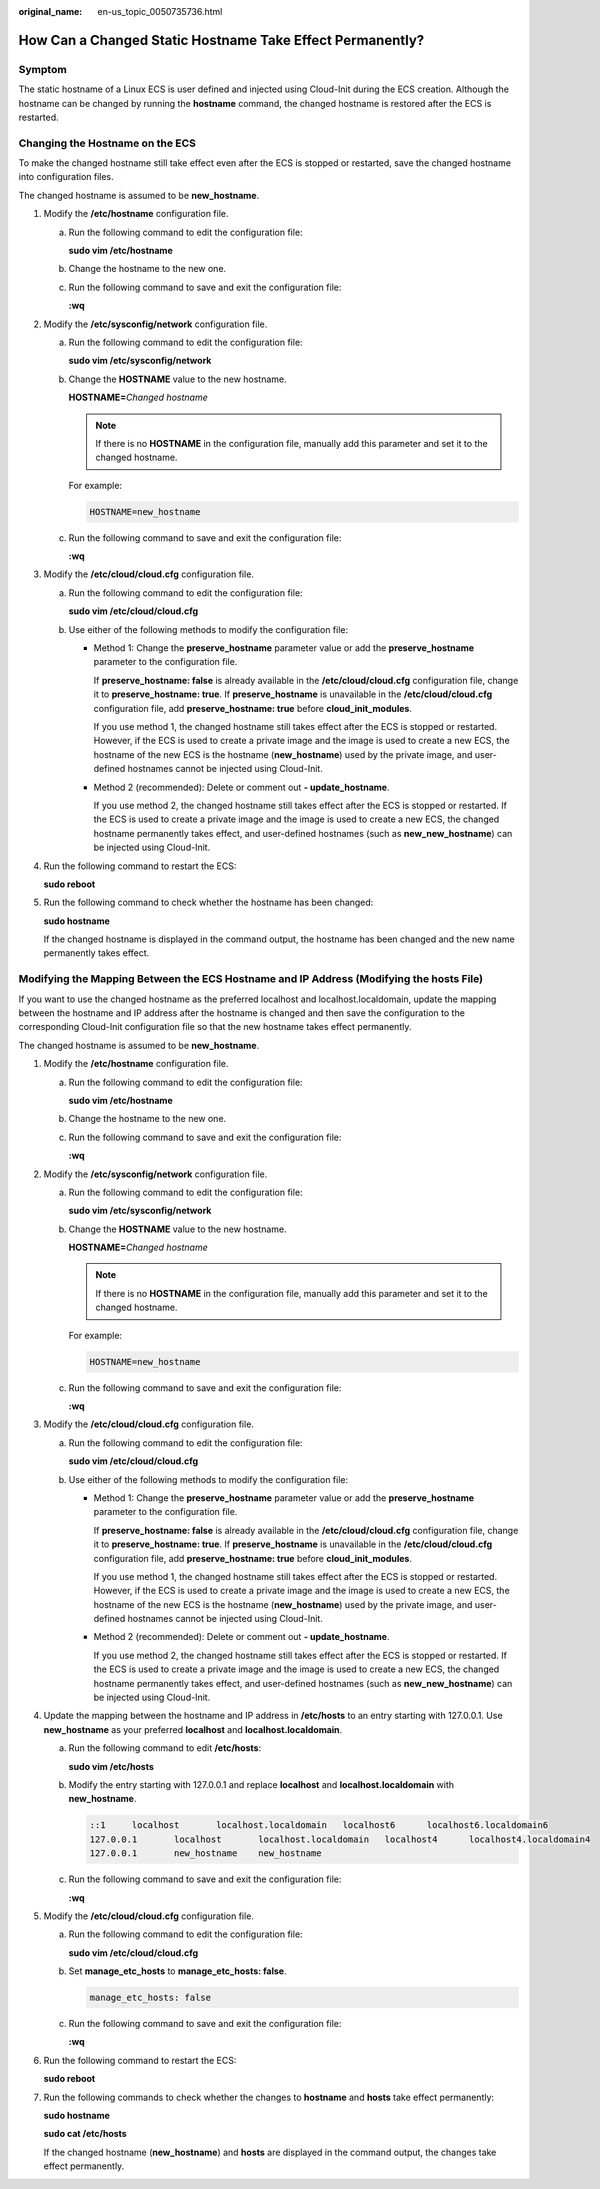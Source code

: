 :original_name: en-us_topic_0050735736.html

.. _en-us_topic_0050735736:

How Can a Changed Static Hostname Take Effect Permanently?
==========================================================

Symptom
-------

The static hostname of a Linux ECS is user defined and injected using Cloud-Init during the ECS creation. Although the hostname can be changed by running the **hostname** command, the changed hostname is restored after the ECS is restarted.

Changing the Hostname on the ECS
--------------------------------

To make the changed hostname still take effect even after the ECS is stopped or restarted, save the changed hostname into configuration files.

The changed hostname is assumed to be **new_hostname**.

#. Modify the **/etc/hostname** configuration file.

   a. Run the following command to edit the configuration file:

      **sudo vim /etc/hostname**

   b. Change the hostname to the new one.

   c. Run the following command to save and exit the configuration file:

      **:wq**

#. Modify the **/etc/sysconfig/network** configuration file.

   a. Run the following command to edit the configuration file:

      **sudo vim /etc/sysconfig/network**

   b. Change the **HOSTNAME** value to the new hostname.

      **HOSTNAME=**\ *Changed hostname*

      .. note::

         If there is no **HOSTNAME** in the configuration file, manually add this parameter and set it to the changed hostname.

      For example:

      .. code-block::

         HOSTNAME=new_hostname

   c. Run the following command to save and exit the configuration file:

      **:wq**

#. Modify the **/etc/cloud/cloud.cfg** configuration file.

   a. Run the following command to edit the configuration file:

      **sudo vim /etc/cloud/cloud.cfg**

   b. Use either of the following methods to modify the configuration file:

      -  Method 1: Change the **preserve_hostname** parameter value or add the **preserve_hostname** parameter to the configuration file.

         If **preserve_hostname: false** is already available in the **/etc/cloud/cloud.cfg** configuration file, change it to **preserve_hostname: true**. If **preserve_hostname** is unavailable in the **/etc/cloud/cloud.cfg** configuration file, add **preserve_hostname: true** before **cloud_init_modules**.

         If you use method 1, the changed hostname still takes effect after the ECS is stopped or restarted. However, if the ECS is used to create a private image and the image is used to create a new ECS, the hostname of the new ECS is the hostname (**new_hostname**) used by the private image, and user-defined hostnames cannot be injected using Cloud-Init.

      -  Method 2 (recommended): Delete or comment out **- update_hostname**.

         If you use method 2, the changed hostname still takes effect after the ECS is stopped or restarted. If the ECS is used to create a private image and the image is used to create a new ECS, the changed hostname permanently takes effect, and user-defined hostnames (such as **new_new_hostname**) can be injected using Cloud-Init.

4. Run the following command to restart the ECS:

   **sudo reboot**

5. Run the following command to check whether the hostname has been changed:

   **sudo hostname**

   If the changed hostname is displayed in the command output, the hostname has been changed and the new name permanently takes effect.

Modifying the Mapping Between the ECS Hostname and IP Address (Modifying the hosts File)
----------------------------------------------------------------------------------------

If you want to use the changed hostname as the preferred localhost and localhost.localdomain, update the mapping between the hostname and IP address after the hostname is changed and then save the configuration to the corresponding Cloud-Init configuration file so that the new hostname takes effect permanently.

The changed hostname is assumed to be **new_hostname**.

#. Modify the **/etc/hostname** configuration file.

   a. Run the following command to edit the configuration file:

      **sudo vim /etc/hostname**

   b. Change the hostname to the new one.

   c. Run the following command to save and exit the configuration file:

      **:wq**

#. Modify the **/etc/sysconfig/network** configuration file.

   a. Run the following command to edit the configuration file:

      **sudo vim /etc/sysconfig/network**

   b. Change the **HOSTNAME** value to the new hostname.

      **HOSTNAME=**\ *Changed hostname*

      .. note::

         If there is no **HOSTNAME** in the configuration file, manually add this parameter and set it to the changed hostname.

      For example:

      .. code-block::

         HOSTNAME=new_hostname

   c. Run the following command to save and exit the configuration file:

      **:wq**

#. Modify the **/etc/cloud/cloud.cfg** configuration file.

   a. Run the following command to edit the configuration file:

      **sudo vim /etc/cloud/cloud.cfg**

   b. Use either of the following methods to modify the configuration file:

      -  Method 1: Change the **preserve_hostname** parameter value or add the **preserve_hostname** parameter to the configuration file.

         If **preserve_hostname: false** is already available in the **/etc/cloud/cloud.cfg** configuration file, change it to **preserve_hostname: true**. If **preserve_hostname** is unavailable in the **/etc/cloud/cloud.cfg** configuration file, add **preserve_hostname: true** before **cloud_init_modules**.

         If you use method 1, the changed hostname still takes effect after the ECS is stopped or restarted. However, if the ECS is used to create a private image and the image is used to create a new ECS, the hostname of the new ECS is the hostname (**new_hostname**) used by the private image, and user-defined hostnames cannot be injected using Cloud-Init.

      -  Method 2 (recommended): Delete or comment out **- update_hostname**.

         If you use method 2, the changed hostname still takes effect after the ECS is stopped or restarted. If the ECS is used to create a private image and the image is used to create a new ECS, the changed hostname permanently takes effect, and user-defined hostnames (such as **new_new_hostname**) can be injected using Cloud-Init.

4. Update the mapping between the hostname and IP address in **/etc/hosts** to an entry starting with 127.0.0.1. Use **new_hostname** as your preferred **localhost** and **localhost.localdomain**.

   a. Run the following command to edit **/etc/hosts**:

      **sudo vim /etc/hosts**

   b. Modify the entry starting with 127.0.0.1 and replace **localhost** and **localhost.localdomain** with **new_hostname**.

      .. code-block::

         ::1     localhost       localhost.localdomain   localhost6      localhost6.localdomain6
         127.0.0.1       localhost       localhost.localdomain   localhost4      localhost4.localdomain4
         127.0.0.1       new_hostname    new_hostname

   c. Run the following command to save and exit the configuration file:

      **:wq**

5. Modify the **/etc/cloud/cloud.cfg** configuration file.

   a. Run the following command to edit the configuration file:

      **sudo vim /etc/cloud/cloud.cfg**

   b. Set **manage_etc_hosts** to **manage_etc_hosts: false**.

      .. code-block::

         manage_etc_hosts: false

   c. Run the following command to save and exit the configuration file:

      **:wq**

6. Run the following command to restart the ECS:

   **sudo reboot**

7. Run the following commands to check whether the changes to **hostname** and **hosts** take effect permanently:

   **sudo hostname**

   **sudo cat /etc/hosts**

   If the changed hostname (**new_hostname**) and **hosts** are displayed in the command output, the changes take effect permanently.
